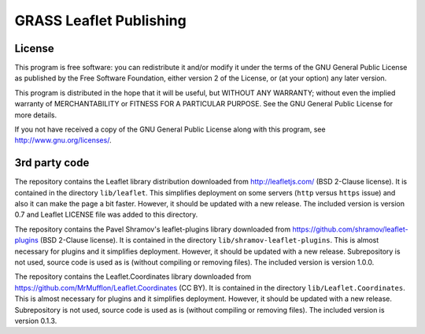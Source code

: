 GRASS Leaflet Publishing
========================


License
-------

This program is free software: you can redistribute it and/or modify it under the terms of the GNU General Public License as published by the Free Software Foundation, either version 2 of the License, or (at your option) any later version.

This program is distributed in the hope that it will be useful, but WITHOUT ANY WARRANTY; without even the implied warranty of MERCHANTABILITY or FITNESS FOR A PARTICULAR PURPOSE. See the GNU General Public License for more details.

If you not have received a copy of the GNU General Public License along with this program, see http://www.gnu.org/licenses/.


3rd party code
--------------

The repository contains the Leaflet library distribution downloaded
from http://leafletjs.com/ (BSD 2-Clause license). It is contained in
the directory ``lib/leaflet``. This simplifies deployment on
some servers (``http`` versus ``https`` issue) and also it can make the
page a bit faster. However, it should be updated with a new release.
The included version is version 0.7 and Leaflet LICENSE file was added to
this directory.

The repository contains the Pavel Shramov's leaflet-plugins library downloaded
from https://github.com/shramov/leaflet-plugins (BSD 2-Clause license). It is
contained in the directory ``lib/shramov-leaflet-plugins``. This is almost
necessary for plugins and it simplifies deployment. However, it should
be updated with a new release. Subrepository is not used, source code
is used as is (without compiling or removing files).
The included version is version 1.0.0.

The repository contains the Leaflet.Coordinates library downloaded
from https://github.com/MrMufflon/Leaflet.Coordinates (CC BY). It is
contained in the directory ``lib/Leaflet.Coordinates``. This is almost
necessary for plugins and it simplifies deployment. However, it should
be updated with a new release. Subrepository is not used, source code
is used as is (without compiling or removing files).
The included version is version 0.1.3.

